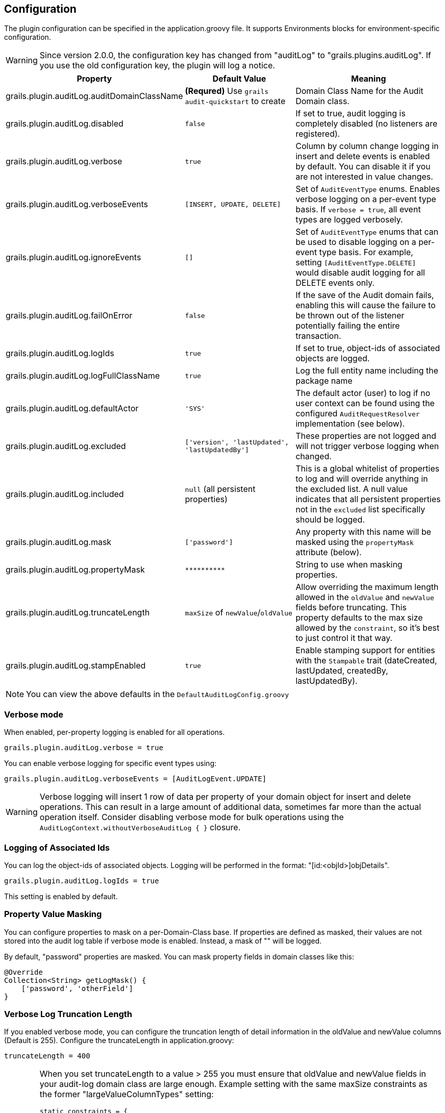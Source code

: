 == Configuration

The plugin configuration can be specified in the application.groovy file.
It supports Environments blocks for environment-specific configuration.

[WARNING]
====
Since version 2.0.0, the configuration key has changed from "auditLog" to "grails.plugins.auditLog".
If you use the old configuration key, the plugin will log a notice.
====

[cols="30,30,40"]
|====================
| *Property* | *Default Value* | *Meaning*

|grails.plugin.auditLog.auditDomainClassName
|*(Requred)* Use `grails audit-quickstart` to create
|Domain Class Name for the Audit Domain class.

|grails.plugin.auditLog.disabled
|`false`
|If set to true, audit logging is completely disabled (no listeners are registered).

|grails.plugin.auditLog.verbose
|`true`
|Column by column change logging in insert and delete events is enabled by default. You can disable it if you are not interested in value changes.

|grails.plugin.auditLog.verboseEvents
|`[INSERT, UPDATE, DELETE]`
|Set of `AuditEventType` enums. Enables verbose logging on a per-event type basis. If `verbose = true`, all event types are logged verbosely.

|grails.plugin.auditLog.ignoreEvents
|`[]`
|Set of `AuditEventType` enums that can be used to disable logging on a per-event type basis. For example, setting `[AuditEventType.DELETE]` would disable audit logging for all DELETE events only.

|grails.plugin.auditLog.failOnError
|`false`
|If the save of the Audit domain fails, enabling this will cause the failure to be thrown out of the listener potentially failing the entire transaction.

|grails.plugin.auditLog.logIds
|`true`
|If set to true, object-ids of associated objects are logged.

|grails.plugin.auditLog.logFullClassName
|`true`
|Log the full entity name including the package name

|grails.plugin.auditLog.defaultActor
|`'SYS'`
|The default actor (user) to log if no user context can be found using the configured `AuditRequestResolver` implementation (see below).

|grails.plugin.auditLog.excluded
|`['version', 'lastUpdated', 'lastUpdatedBy']`
|These properties are not logged and will not trigger verbose logging when changed.

|grails.plugin.auditLog.included
|`null` (all persistent properties)
|This is a global whitelist of properties to log and will override anything in the excluded list. A null value indicates that all persistent properties not in the `excluded` list specifically should be logged.

|grails.plugin.auditLog.mask
|`['password']`
|Any property with this name will be masked using the `propertyMask` attribute (below).

|grails.plugin.auditLog.propertyMask
|`pass:[**********]`
|String to use when masking properties.

|grails.plugin.auditLog.truncateLength
|`maxSize` of `newValue`/`oldValue`
|Allow overriding the maximum length allowed in the `oldValue` and `newValue` fields before truncating. This property defaults to the max size allowed by the `constraint`, so it's best to just control it that way.

|grails.plugin.auditLog.stampEnabled
|`true`
|Enable stamping support for entities with the `Stampable` trait (dateCreated, lastUpdated, createdBy, lastUpdatedBy).
|====================
NOTE: You can view the above defaults in the `DefaultAuditLogConfig.groovy`

=== Verbose mode
When enabled, per-property logging is enabled for all operations.

    grails.plugin.auditLog.verbose = true

You can enable verbose logging for specific event types using:

    grails.plugin.auditLog.verboseEvents = [AuditLogEvent.UPDATE]

[WARNING]
====
Verbose logging will insert 1 row of data per property of your domain object for insert and delete operations. This can result in a large amount of additional data, sometimes far more than the actual operation itself. Consider disabling verbose mode for bulk operations using the `AuditLogContext.withoutVerboseAuditLog { }` closure.
====

=== Logging of Associated Ids
You can log the object-ids of associated objects. Logging will be performed in the format: "[id:<objId>]objDetails".
[source,groovy]
----
grails.plugin.auditLog.logIds = true
----

This setting is enabled by default.

=== Property Value Masking
You can configure properties to mask on a per-Domain-Class base. If properties are defined as masked, their values are not stored into the audit log table if verbose mode is enabled. Instead, a mask of "**********" will be logged. 

By default, "password" properties are masked. You can mask property fields in domain classes like this:

[source,groovy]
----
@Override
Collection<String> getLogMask() {
    ['password', 'otherField']
}
----

=== Verbose Log Truncation Length
If you enabled verbose mode, you can configure the truncation length of detail information in the oldValue and newValue
columns (Default is 255). Configure the truncateLength in application.groovy:

[source,groovy]
----
truncateLength = 400
----

[WARNING]
====
When you set truncateLength to a value > 255 you must ensure that oldValue and newValue fields in your audit-log domain class are large enough. Example setting with the same maxSize constraints as the former "largeValueColumnTypes" setting:

[source,groovy]
----
static constraints = {
    // For large column support (as in < 1.0.6 plugin versions)
    oldValue(nullable: true, maxSize: 65534)
    newValue(nullable: true, maxSize: 65534)
}
----
When you forget to set the constraints in your AuditLog class while setting truncateLength > 255,
a truncation warning may occur and only partial information is logged.
====

=== Disable All Auditing
You can disable auditing by config. If you disable auditing, event handlers are still triggered but no changes are comitted to the audit log table. This can be used e.g. if you need to bootstrap many objects and want to programmatically disable auditing to not slow down the bootstrap process or if you want to audit log by Enviroment.

[source,groovy]
----
grails.plugin.auditLog.disabled = true
----

This setting is "false" by default (auditing is enabled).

=== Log Full Class Name
By default, only the entity class name is logged. If you want to log the entity full name (including the package name), you can enable full logging. Thanks to tcrossland for this feature.

[source,groovy]
----
grails.plugin.auditLog.logFullClassName = true
----

This setting is "true" by default (full name is logged).


=== Ignoring Specific Events
To ignore certain events on a per-domain base, override the `getLogIgnoreEvents()` method:
[source,groovy]
----
@Override
Collection<AuditEventType> getLogIgnoreEvents() {
    [AuditEventType.INSERT]
}
----
You can also ignore them either globally with:
[source,groovy]
----
grails.plugin.auditLog.ignoreEvents = [AuditEventType.INSERT]
----
Or for a specific logging context by using:
[source,groovy]
----
AuditLogContext.withConfig(ignoreEvents = [AuditEventType.INSERT]) {
    //
    // Anything here will only log UPDATE and DELETE events
    // 
}
----
=== Runtime Overrides
See the <<index#context-overrides,Context Overrides>> for help using `AuditLogContext` to override configuration for a block. 

=== Example Configuration
Example `application.groovy` configuration with various settings as described above:

[source,groovy]
----
// AuditLog Plugin config
grails {
    plugin {
        auditLog {
            auditDomainClassName = 'my.example.project.MyAuditTrail'
            verbose = true 
            failOnError = true
            excluded = ['version', 'lastUpdated', 'lastUpdatedBy']
            mask = ['password']
            logIds = true  
            stampEnabled = true
        }
    }
}
----
